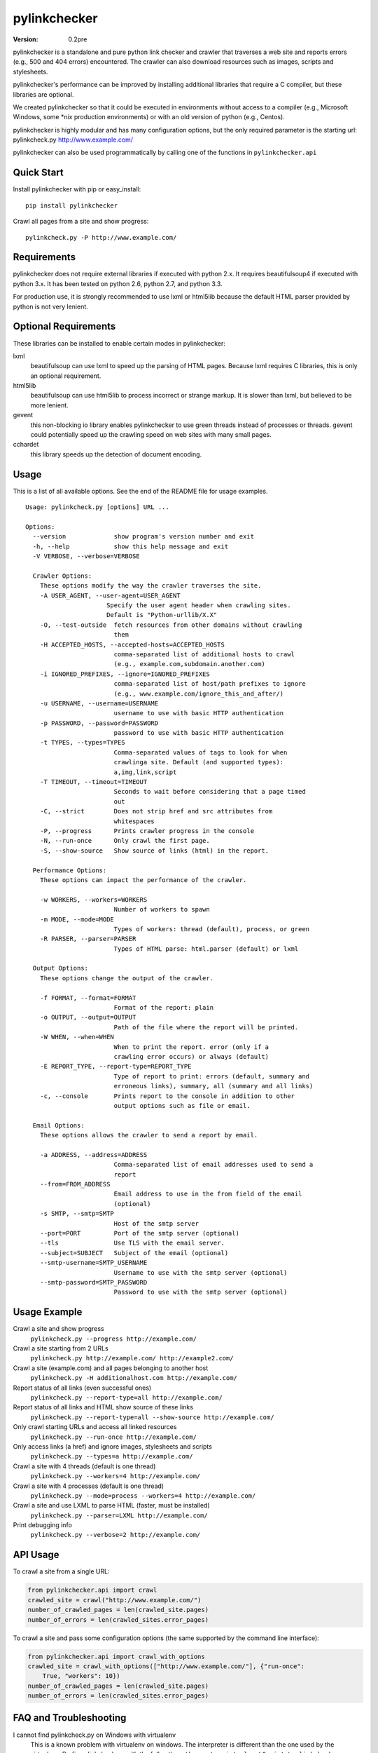 pylinkchecker
=============

:Version: 0.2pre

pylinkchecker is a standalone and pure python link checker and crawler that
traverses a web site and reports errors (e.g., 500 and 404 errors) encountered.
The crawler can also download resources such as images, scripts and
stylesheets.

pylinkchecker's performance can be improved by installing additional libraries
that require a C compiler, but these libraries are optional.

We created pylinkchecker so that it could be executed in environments without
access to a compiler (e.g., Microsoft Windows, some *nix production
environments) or with an old version of python (e.g., Centos).

pylinkchecker is highly modular and has many configuration options, but the
only required parameter is the starting url: pylinkcheck.py
http://www.example.com/

pylinkchecker can also be used programmatically by calling one of the functions
in ``pylinkchecker.api``

.. image:: https://api.travis-ci.org/auto123/pylinkchecker.png


Quick Start
-----------

Install pylinkchecker with pip or easy_install:

::

  pip install pylinkchecker


Crawl all pages from a site and show progress:

::

  pylinkcheck.py -P http://www.example.com/


Requirements
------------

pylinkchecker does not require external libraries if executed with python 2.x.
It requires beautifulsoup4 if executed with python 3.x. It has been tested on
python 2.6, python 2.7, and python 3.3.

For production use, it is strongly recommended to use lxml or html5lib because
the default HTML parser provided by python is not very lenient.


Optional Requirements
---------------------

These libraries can be installed to enable certain modes in pylinkchecker:

lxml
  beautifulsoup can use lxml to speed up the parsing of HTML pages. Because
  lxml requires C libraries, this is only an optional requirement.

html5lib
  beautifulsoup can use html5lib to process incorrect or strange markup. It is
  slower than lxml, but believed to be more lenient.

gevent
  this non-blocking io library enables pylinkchecker to use green threads
  instead of processes or threads. gevent could potentially speed up the
  crawling speed on web sites with many small pages.

cchardet
  this library speeds up the detection of document encoding.


Usage
-----

This is a list of all available options. See the end of the README file for
usage examples.

::

  Usage: pylinkcheck.py [options] URL ...

  Options:
    --version             show program's version number and exit
    -h, --help            show this help message and exit
    -V VERBOSE, --verbose=VERBOSE

    Crawler Options:
      These options modify the way the crawler traverses the site.
      -A USER_AGENT, --user-agent=USER_AGENT
                        Specify the user agent header when crawling sites.
                        Default is "Python-urllib/X.X"
      -O, --test-outside  fetch resources from other domains without crawling
                          them
      -H ACCEPTED_HOSTS, --accepted-hosts=ACCEPTED_HOSTS
                          comma-separated list of additional hosts to crawl
                          (e.g., example.com,subdomain.another.com)
      -i IGNORED_PREFIXES, --ignore=IGNORED_PREFIXES
                          comma-separated list of host/path prefixes to ignore
                          (e.g., www.example.com/ignore_this_and_after/)
      -u USERNAME, --username=USERNAME
                          username to use with basic HTTP authentication
      -p PASSWORD, --password=PASSWORD
                          password to use with basic HTTP authentication
      -t TYPES, --types=TYPES
                          Comma-separated values of tags to look for when
                          crawlinga site. Default (and supported types):
                          a,img,link,script
      -T TIMEOUT, --timeout=TIMEOUT
                          Seconds to wait before considering that a page timed
                          out
      -C, --strict        Does not strip href and src attributes from
                          whitespaces
      -P, --progress      Prints crawler progress in the console
      -N, --run-once      Only crawl the first page.
      -S, --show-source   Show source of links (html) in the report.

    Performance Options:
      These options can impact the performance of the crawler.

      -w WORKERS, --workers=WORKERS
                          Number of workers to spawn
      -m MODE, --mode=MODE
                          Types of workers: thread (default), process, or green
      -R PARSER, --parser=PARSER
                          Types of HTML parse: html.parser (default) or lxml

    Output Options:
      These options change the output of the crawler.

      -f FORMAT, --format=FORMAT
                          Format of the report: plain
      -o OUTPUT, --output=OUTPUT
                          Path of the file where the report will be printed.
      -W WHEN, --when=WHEN
                          When to print the report. error (only if a
                          crawling error occurs) or always (default)
      -E REPORT_TYPE, --report-type=REPORT_TYPE
                          Type of report to print: errors (default, summary and
                          erroneous links), summary, all (summary and all links)
      -c, --console       Prints report to the console in addition to other
                          output options such as file or email.

    Email Options:
      These options allows the crawler to send a report by email.

      -a ADDRESS, --address=ADDRESS
                          Comma-separated list of email addresses used to send a
                          report
      --from=FROM_ADDRESS
                          Email address to use in the from field of the email
                          (optional)
      -s SMTP, --smtp=SMTP
                          Host of the smtp server
      --port=PORT         Port of the smtp server (optional)
      --tls               Use TLS with the email server.
      --subject=SUBJECT   Subject of the email (optional)
      --smtp-username=SMTP_USERNAME
                          Username to use with the smtp server (optional)
      --smtp-password=SMTP_PASSWORD
                          Password to use with the smtp server (optional)

Usage Example
-------------

Crawl a site and show progress
  ``pylinkcheck.py --progress http://example.com/``

Crawl a site starting from 2 URLs
  ``pylinkcheck.py http://example.com/ http://example2.com/``

Crawl a site (example.com) and all pages belonging to another host
  ``pylinkcheck.py -H additionalhost.com http://example.com/``

Report status of all links (even successful ones)
  ``pylinkcheck.py --report-type=all http://example.com/``

Report status of all links and HTML show source of these links
  ``pylinkcheck.py --report-type=all --show-source http://example.com/``

Only crawl starting URLs and access all linked resources
  ``pylinkcheck.py --run-once http://example.com/``

Only access links (a href) and ignore images, stylesheets and scripts
  ``pylinkcheck.py --types=a http://example.com/``

Crawl a site with 4 threads (default is one thread)
  ``pylinkcheck.py --workers=4 http://example.com/``

Crawl a site with 4 processes (default is one thread)
  ``pylinkcheck.py --mode=process --workers=4 http://example.com/``

Crawl a site and use LXML to parse HTML (faster, must be installed)
  ``pylinkcheck.py --parser=LXML http://example.com/``

Print debugging info
  ``pylinkcheck.py --verbose=2 http://example.com/``


API Usage
---------

To crawl a site from a single URL:

.. code-block:: python

  from pylinkchecker.api import crawl
  crawled_site = crawl("http://www.example.com/")
  number_of_crawled_pages = len(crawled_site.pages)
  number_of_errors = len(crawled_sites.error_pages)


To crawl a site and pass some configuration options (the same supported by the
command line interface):


.. code-block:: python

  from pylinkchecker.api import crawl_with_options
  crawled_site = crawl_with_options(["http://www.example.com/"], {"run-once":
      True, "workers": 10})
  number_of_crawled_pages = len(crawled_site.pages)
  number_of_errors = len(crawled_sites.error_pages)


FAQ and Troubleshooting
-----------------------

I cannot find pylinkcheck.py on Windows with virtualenv
  This is a known problem with virtualenv on windows. The interpreter is
  different than the one used by the virtualenv. Prefix pylinkcheck.py with the
  full path: ``python c:\myvirtualenv\Scripts\pylinkcheck.py``

I see Exception KeyError ... module 'threading' when using --mode=green
  This output is generally harmless and is generated by gevent patching the
  python thread module. If someone knows how to make it go away, patches are
  more than welcome :-)


License
-------

This software is licensed under the `New BSD License`. See the `LICENSE` file
in the for the full license text. It includes the beautifulsoup library which
is licensed under the MIT license.

